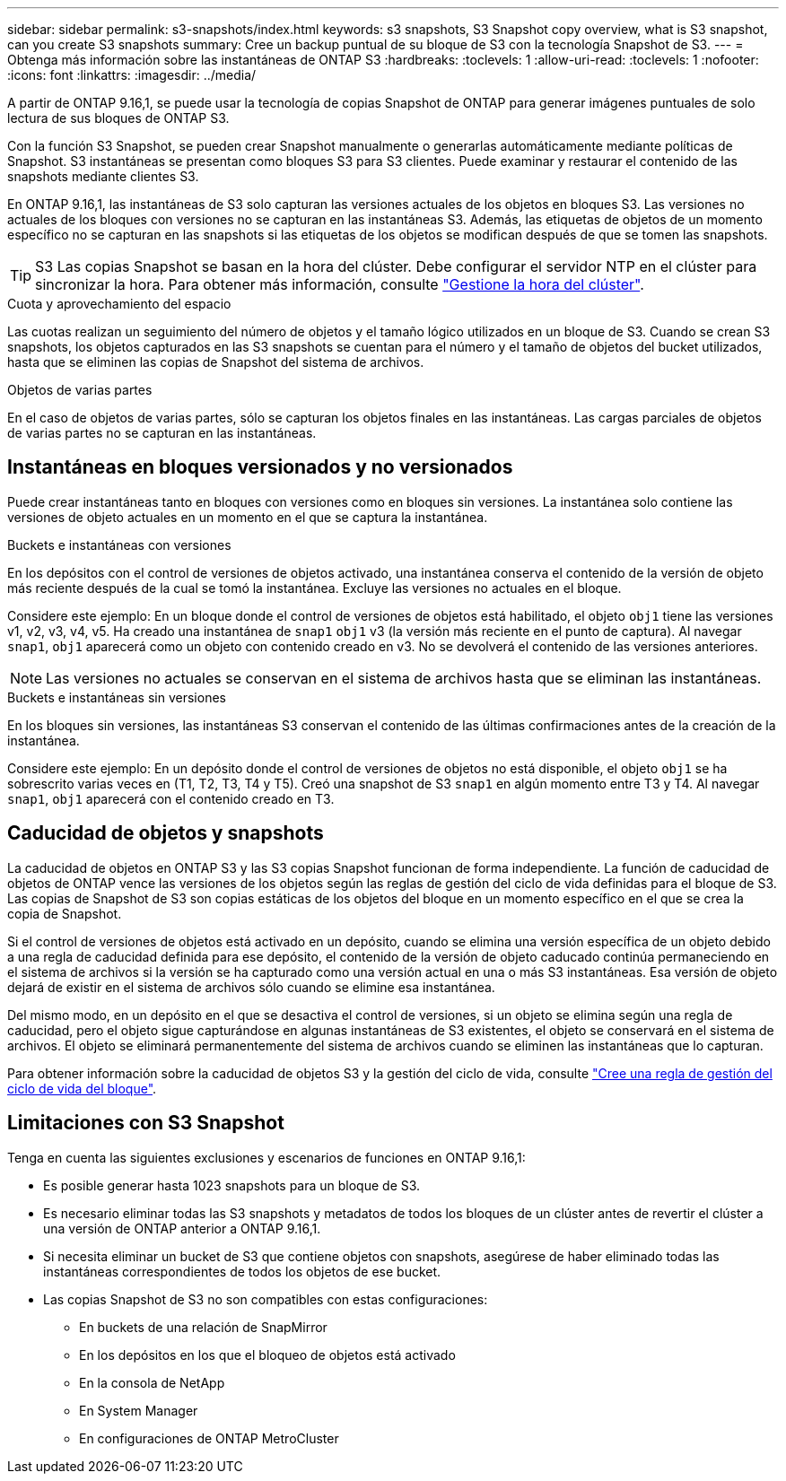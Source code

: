 ---
sidebar: sidebar 
permalink: s3-snapshots/index.html 
keywords: s3 snapshots, S3 Snapshot copy overview, what is S3 snapshot, can you create S3 snapshots 
summary: Cree un backup puntual de su bloque de S3 con la tecnología Snapshot de S3. 
---
= Obtenga más información sobre las instantáneas de ONTAP S3
:hardbreaks:
:toclevels: 1
:allow-uri-read: 
:toclevels: 1
:nofooter: 
:icons: font
:linkattrs: 
:imagesdir: ../media/


[role="lead"]
A partir de ONTAP 9.16,1, se puede usar la tecnología de copias Snapshot de ONTAP para generar imágenes puntuales de solo lectura de sus bloques de ONTAP S3.

Con la función S3 Snapshot, se pueden crear Snapshot manualmente o generarlas automáticamente mediante políticas de Snapshot. S3 instantáneas se presentan como bloques S3 para S3 clientes. Puede examinar y restaurar el contenido de las snapshots mediante clientes S3.

En ONTAP 9.16,1, las instantáneas de S3 solo capturan las versiones actuales de los objetos en bloques S3. Las versiones no actuales de los bloques con versiones no se capturan en las instantáneas S3. Además, las etiquetas de objetos de un momento específico no se capturan en las snapshots si las etiquetas de los objetos se modifican después de que se tomen las snapshots.


TIP: S3 Las copias Snapshot se basan en la hora del clúster. Debe configurar el servidor NTP en el clúster para sincronizar la hora. Para obtener más información, consulte link:../system-admin/manage-cluster-time-concept.html["Gestione la hora del clúster"].

.Cuota y aprovechamiento del espacio
Las cuotas realizan un seguimiento del número de objetos y el tamaño lógico utilizados en un bloque de S3. Cuando se crean S3 snapshots, los objetos capturados en las S3 snapshots se cuentan para el número y el tamaño de objetos del bucket utilizados, hasta que se eliminen las copias de Snapshot del sistema de archivos.

.Objetos de varias partes
En el caso de objetos de varias partes, sólo se capturan los objetos finales en las instantáneas. Las cargas parciales de objetos de varias partes no se capturan en las instantáneas.



== Instantáneas en bloques versionados y no versionados

Puede crear instantáneas tanto en bloques con versiones como en bloques sin versiones. La instantánea solo contiene las versiones de objeto actuales en un momento en el que se captura la instantánea.

.Buckets e instantáneas con versiones
En los depósitos con el control de versiones de objetos activado, una instantánea conserva el contenido de la versión de objeto más reciente después de la cual se tomó la instantánea. Excluye las versiones no actuales en el bloque.

Considere este ejemplo: En un bloque donde el control de versiones de objetos está habilitado, el objeto `obj1` tiene las versiones v1, v2, v3, v4, v5. Ha creado una instantánea de `snap1` `obj1` v3 (la versión más reciente en el punto de captura). Al navegar `snap1`, `obj1` aparecerá como un objeto con contenido creado en v3. No se devolverá el contenido de las versiones anteriores.


NOTE: Las versiones no actuales se conservan en el sistema de archivos hasta que se eliminan las instantáneas.

.Buckets e instantáneas sin versiones
En los bloques sin versiones, las instantáneas S3 conservan el contenido de las últimas confirmaciones antes de la creación de la instantánea.

Considere este ejemplo: En un depósito donde el control de versiones de objetos no está disponible, el objeto `obj1` se ha sobrescrito varias veces en (T1, T2, T3, T4 y T5). Creó una snapshot de S3 `snap1` en algún momento entre T3 y T4. Al navegar `snap1`, `obj1` aparecerá con el contenido creado en T3.



== Caducidad de objetos y snapshots

La caducidad de objetos en ONTAP S3 y las S3 copias Snapshot funcionan de forma independiente. La función de caducidad de objetos de ONTAP vence las versiones de los objetos según las reglas de gestión del ciclo de vida definidas para el bloque de S3. Las copias de Snapshot de S3 son copias estáticas de los objetos del bloque en un momento específico en el que se crea la copia de Snapshot.

Si el control de versiones de objetos está activado en un depósito, cuando se elimina una versión específica de un objeto debido a una regla de caducidad definida para ese depósito, el contenido de la versión de objeto caducado continúa permaneciendo en el sistema de archivos si la versión se ha capturado como una versión actual en una o más S3 instantáneas. Esa versión de objeto dejará de existir en el sistema de archivos sólo cuando se elimine esa instantánea.

Del mismo modo, en un depósito en el que se desactiva el control de versiones, si un objeto se elimina según una regla de caducidad, pero el objeto sigue capturándose en algunas instantáneas de S3 existentes, el objeto se conservará en el sistema de archivos. El objeto se eliminará permanentemente del sistema de archivos cuando se eliminen las instantáneas que lo capturan.

Para obtener información sobre la caducidad de objetos S3 y la gestión del ciclo de vida, consulte link:../s3-config/create-bucket-lifecycle-rule-task.html["Cree una regla de gestión del ciclo de vida del bloque"].



== Limitaciones con S3 Snapshot

Tenga en cuenta las siguientes exclusiones y escenarios de funciones en ONTAP 9.16,1:

* Es posible generar hasta 1023 snapshots para un bloque de S3.
* Es necesario eliminar todas las S3 snapshots y metadatos de todos los bloques de un clúster antes de revertir el clúster a una versión de ONTAP anterior a ONTAP 9.16,1.
* Si necesita eliminar un bucket de S3 que contiene objetos con snapshots, asegúrese de haber eliminado todas las instantáneas correspondientes de todos los objetos de ese bucket.
* Las copias Snapshot de S3 no son compatibles con estas configuraciones:
+
** En buckets de una relación de SnapMirror
** En los depósitos en los que el bloqueo de objetos está activado
** En la consola de NetApp
** En System Manager
** En configuraciones de ONTAP MetroCluster



